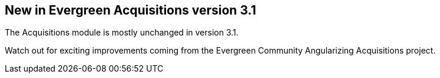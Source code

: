 New in Evergreen Acquisitions version 3.1
-----------------------------------------

The Acquisitions module is mostly unchanged in version 3.1.

Watch out for exciting improvements coming from the Evergreen Community Angularizing Acquisitions project.
